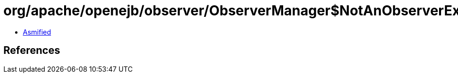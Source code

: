 = org/apache/openejb/observer/ObserverManager$NotAnObserverException.class

 - link:ObserverManager$NotAnObserverException-asmified.java[Asmified]

== References

